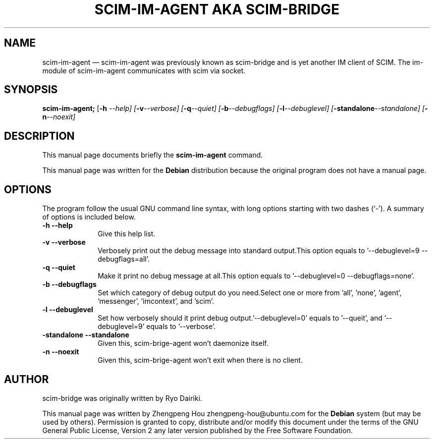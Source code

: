 .\" Copyright 2006 ZhengPeng Hou <zhengpeng.hou@gmail.com>,
.\" This man page is distributed under the same license as scim-bridge package.
.\"
.TH "SCIM-IM-AGENT AKA SCIM-BRIDGE" "1"
.SH "NAME"
scim-im-agent \(em scim-im-agent was previously known as scim-bridge and is yet another IM client of SCIM. The im-module of scim-im-agent communicates with scim via socket.
.SH "SYNOPSIS"
.PP
\fBscim-im-agent;\fR [\fB-h \fI\-\-help\fR\fP]  [\fB-v\fI\-\-verbose\fR\fP]  [\fB-q\fI\-\-quiet\fR\fP]  [\fB-b\fI\-\-debugflags\fR\fP]  [\fB-l\fI\-\-debuglevel\fR\fP]  [\fB-standalone\fI\-\-standalone\fR\fP]  [\fB-n\fI\-\-noexit\fR\fP]
.SH "DESCRIPTION"
.PP
This manual page documents briefly the
\fBscim-im-agent\fR command.
.PP
This manual page was written for the \fBDebian\fP distribution
because the original program does not have a manual page.
.SH "OPTIONS"
.PP
The program follow the usual GNU command line syntax,
with long options starting with two dashes (`\-').  A summary of
options is included below.
.IP "\fB-h\fP           \fB\-\-help\fP         " 10
Give this help list.
.IP "\fB-v\fP           \fB\-\-verbose\fP         " 10
Verbosely print out the debug message into standard output.This option equals to '\-\-debuglevel=9 \-\-debugflags=all'.
.IP "\fB-q\fP           \fB\-\-quiet\fP         " 10
Make it print no debug message at all.This option equals to '\-\-debuglevel=0 \-\-debugflags=none'.
.IP "\fB-b\fP           \fB\-\-debugflags\fP         " 10
Set which category of debug output do you need.Select one or more from 'all', 'none', 'agent', 'messenger', 'imcontext', and 'scim'.
.IP "\fB-l\fP           \fB\-\-debuglevel\fP         " 10
Set how verbosely should it print debug output.'\-\-debuglevel=0' equals to '\-\-queit', and '\-\-debuglevel=9' equals to '\-\-verbose'.
.IP "\fB-standalone\fP           \fB\-\-standalone\fP         " 10
Given this, scim-brige-agent won't daemonize itself.
.IP "\fB-n\fP           \fB\-\-noexit\fP         " 10
Given this, scim-brige-agent won't exit when there is no client.
.SH "AUTHOR"
scim-bridge was originally written by Ryo Dairiki.
.PP
This manual page was written by Zhengpeng Hou zhengpeng-hou@ubuntu.com for
the \fBDebian\fP system (but may be used by others).  Permission is
granted to copy, distribute and/or modify this document under
the terms of the GNU General Public License, Version 2 any
later version published by the Free Software Foundation.

.\" created by instant / docbook-to-man, Mon 03 Apr 2006, 10:00
